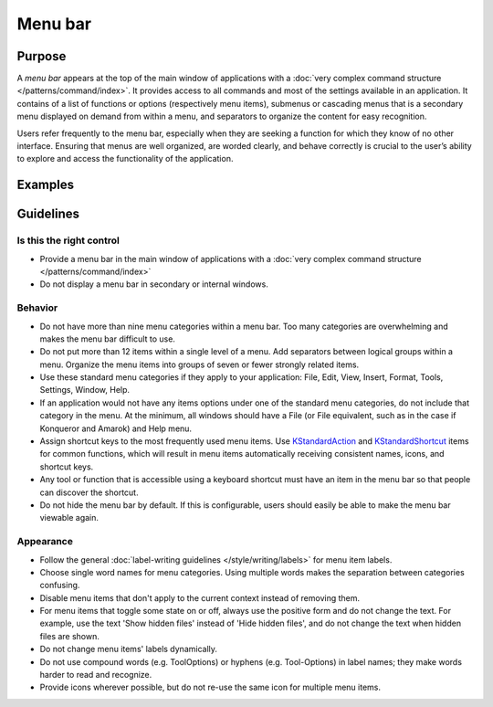 Menu bar
========

Purpose
-------

A *menu bar* appears at the top of the main window of applications with
a :doc:`very complex command structure </patterns/command/index>`. It provides access to all commands
and most of the settings available in an application. It contains of a
list of functions or options (respectively menu items), submenus or
cascading menus that is a secondary menu displayed on demand from within
a menu, and separators to organize the content for easy recognition.

Users refer frequently to the menu bar, especially when they are seeking
a function for which they know of no other interface. Ensuring that
menus are well organized, are worded clearly, and behave correctly is
crucial to the user’s ability to explore and access the functionality of
the application.

Examples
--------

Guidelines
----------

Is this the right control
~~~~~~~~~~~~~~~~~~~~~~~~~

-  Provide a menu bar in the main window of applications with a
   :doc:`very complex command structure </patterns/command/index>`
-  Do not display a menu bar in secondary or internal windows.

Behavior
~~~~~~~~

-  Do not have more than nine menu categories within a menu bar. Too
   many categories are overwhelming and makes the menu bar difficult to
   use.
-  Do not put more than 12 items within a single level of a menu. Add
   separators between logical groups within a menu. Organize the menu
   items into groups of seven or fewer strongly related items.
-  Use these standard menu categories if they apply to your application:
   File, Edit, View, Insert, Format, Tools, Settings, Window, Help.
-  If an application would not have any items options under one of the standard
   menu categories, do not include that category in the menu. At the minimum,
   all windows should have a File (or File equivalent, such as in the case
   if Konqueror and Amarok) and Help menu.
-  Assign shortcut keys to the most frequently used menu
   items. Use `KStandardAction <https://api.kde.org/frameworks/kconfigwidgets/html/namespaceKStandardAction.html>`_
   and `KStandardShortcut <https://api.kde.org/frameworks/kconfig/html/namespaceKStandardShortcut.html>`_ items for common functions, which will
   result in menu items automatically receiving consistent names, icons, and
   shortcut keys.
-  Any tool or function that is accessible using a keyboard shortcut must have
   an item in the menu bar so that people can discover the shortcut.
-  Do not hide the menu bar by default. If this is configurable, users should
   easily be able to make the menu bar viewable again.

Appearance
~~~~~~~~~~
-  Follow the general :doc:`label-writing guidelines </style/writing/labels>`
   for menu item labels.
-  Choose single word names for menu categories. Using multiple words
   makes the separation between categories confusing.
-  Disable menu items that don't apply to the current context instead of
   removing them.
-  For menu items that toggle some state on or off, always use the positive form 
   and do not change the text. For example, use the text 'Show hidden files'
   instead of 'Hide hidden files', and do not change the text when hidden files
   are shown.
-  Do not change menu items' labels dynamically.
-  Do not use compound words (e.g. ToolOptions) or hyphens (e.g. Tool-Options)
   in label names; they make words harder to read and recognize.
-  Provide icons wherever possible, but do not re-use the same icon for multiple
   menu items.
